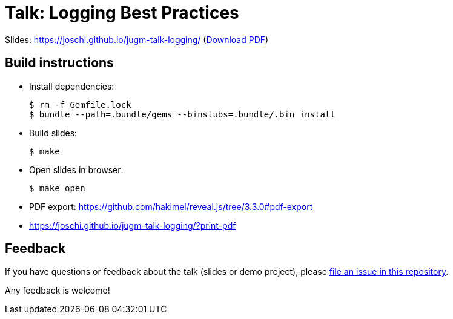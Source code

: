 = Talk: Logging Best Practices

Slides: https://joschi.github.io/jugm-talk-logging/ (link:slides.pdf[Download PDF])


== Build instructions

* Install dependencies:

  $ rm -f Gemfile.lock
  $ bundle --path=.bundle/gems --binstubs=.bundle/.bin install

* Build slides:

  $ make

* Open slides in browser:

  $ make open

* PDF export: https://github.com/hakimel/reveal.js/tree/3.3.0#pdf-export
  * https://joschi.github.io/jugm-talk-logging/?print-pdf


== Feedback

If you have questions or feedback about the talk (slides or demo project), please https://github.com/joschi/jugm-talk-dropwizard/issues[file an issue in this repository].

Any feedback is welcome!
